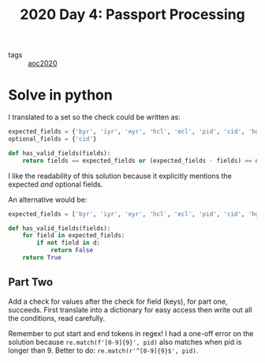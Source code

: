 :PROPERTIES:
:ID:       e2c36742-7522-4e15-b881-853fcf9250fe
:END:
#+title: 2020 Day 4: Passport Processing

- tags :: [[id:5b20c534-bad7-4ba2-bcfe-68c39a6f7f1b][aoc2020]]

* Solve in python

I translated to a set so the check could be written as:

#+begin_src python
expected_fields = {'byr', 'iyr', 'eyr', 'hcl', 'ecl', 'pid', 'cid', 'hgt'}
optional_fields = {'cid'}

def has_valid_fields(fields):
    return fields == expected_fields or (expected_fields - fields) == optional_fields
#+end_src

I like the readability of this solution because it explicitly mentions the expected /and/ optional fields.

An alternative would be:
#+begin_src python
expected_fields = ['byr', 'iyr', 'eyr', 'hcl', 'ecl', 'pid', 'cid', 'hgt']

def has_valid_fields(fields):
    for field in expected_fields:
        if not field in d:
            return False
    return True
#+end_src


** Part Two

Add a check for values after the check for field (keys), for part one, succeeds.
First translate into a dictionary for easy access then write out all the conditions, read carefully.

Remember to put start and end tokens in regex!
I had a one-off error on the solution because =re.match(f'[0-9]{9}', pid)= also
matches when pid is longer than 9. Better to do: =re.match(r'^[0-9]{9}$', pid)=.
